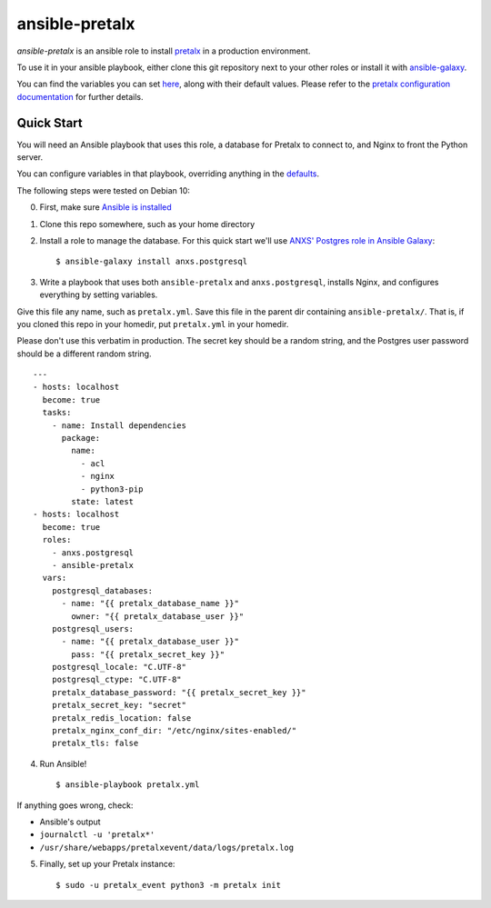 ansible-pretalx
===============

.. image:: https://travis-ci.org/pretalx/ansible-pretalx.svg?branch=master
   :target: https://travis-ci.org/pretalx/ansible-pretalx

`ansible-pretalx` is an ansible role to install pretalx_ in a production environment.

To use it in your ansible playbook, either clone this git repository next to your other roles or install it with ansible-galaxy_.

You can find the variables you can set here_, along with their default values. Please refer
to the `pretalx configuration documentation`_ for further details.

.. _pretalx: https://pretalx.com
.. _ansible-galaxy: https://galaxy.ansible.com/
.. _here: https://github.com/pretalx/ansible-pretalx/blob/master/defaults/main.yml
.. _pretalx configuration documentation: https://docs.pretalx.org/en/latest/administrator/configure.html

Quick Start
-----------

You will need an Ansible playbook that uses this role, a database for Pretalx to connect to, and Nginx to front the Python server. 

You can configure variables in that playbook, overriding anything in the defaults_.

The following steps were tested on Debian 10:

0. First, make sure `Ansible is installed`_
1. Clone this repo somewhere, such as your home directory
2. Install a role to manage the database. For this quick start we'll use `ANXS' Postgres role in Ansible Galaxy`_::

    $ ansible-galaxy install anxs.postgresql

3. Write a playbook that uses both ``ansible-pretalx`` and ``anxs.postgresql``, installs Nginx, and configures everything by setting variables.

Give this file any name, such as ``pretalx.yml``. Save this file in the parent dir containing ``ansible-pretalx/``. That is, if you cloned this repo in your homedir, put ``pretalx.yml`` in your homedir. 

Please don't use this verbatim in production. The secret key should be a random string, and the Postgres user password should be a different random string. ::

    ---
    - hosts: localhost
      become: true
      tasks:
        - name: Install dependencies
          package:
            name: 
              - acl
              - nginx
              - python3-pip
            state: latest
    - hosts: localhost
      become: true
      roles:
        - anxs.postgresql
        - ansible-pretalx
      vars:
        postgresql_databases:
          - name: "{{ pretalx_database_name }}"
            owner: "{{ pretalx_database_user }}"
        postgresql_users:
          - name: "{{ pretalx_database_user }}"
            pass: "{{ pretalx_secret_key }}"
        postgresql_locale: "C.UTF-8"
        postgresql_ctype: "C.UTF-8"
        pretalx_database_password: "{{ pretalx_secret_key }}"
        pretalx_secret_key: "secret"
        pretalx_redis_location: false
        pretalx_nginx_conf_dir: "/etc/nginx/sites-enabled/"
        pretalx_tls: false

4. Run Ansible! ::

    $ ansible-playbook pretalx.yml

If anything goes wrong, check:

* Ansible's output
* ``journalctl -u 'pretalx*'``
* ``/usr/share/webapps/pretalxevent/data/logs/pretalx.log``

5. Finally, set up your Pretalx instance::

   $ sudo -u pretalx_event python3 -m pretalx init

.. _defaults: https://github.com/pretalx/ansible-pretalx/blob/master/defaults/main.yml
.. _Ansible is installed: https://docs.ansible.com/ansible/latest/installation_guide/intro_installation.html
.. _ANXS' Postgres role in Ansible Galaxy: https://galaxy.ansible.com/ANXS/postgresql
